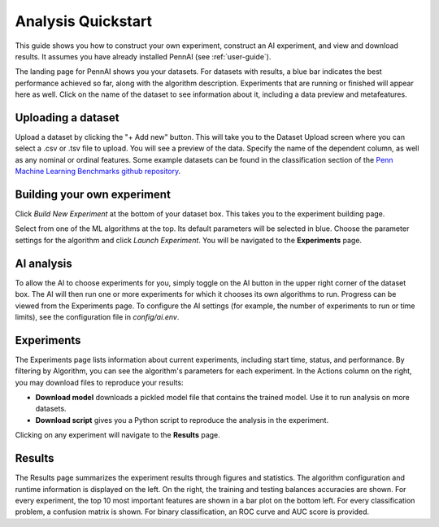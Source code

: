 Analysis Quickstart 
===================

This guide shows you how to construct your own experiment, construct an AI experiment, and view and download results.
It assumes you have already installed PennAI (see :ref:`user-guide`). 

.. image:: _static/landing_page.png
    :width: 400
    :alt: Dataset elements on the landing page. 
    :align: center

The landing page for PennAI shows you your datasets. 
For datasets with results, a blue bar indicates the best performance achieved so far, along with the algorithm description.
Experiments that are running or finished will appear here as well. 
Click on the name of the dataset to see information about it, including a data preview and metafeatures. 

===================
Uploading a dataset
===================

.. image:: _static/dataset_upload.png
    :width: 600
    :alt: Dataset Upload. 
    :align: center

Upload a dataset by clicking the "+ Add new" button.
This will take you to the Dataset Upload screen where you can select a .csv or .tsv file to upload. 
You will see a preview of the data. 
Specify the name of the dependent column, as well as any nominal or ordinal features.
Some example datasets can be found in the classification section of the `Penn Machine Learning Benchmarks github repository <https://github.com/EpistasisLab/penn-ml-benchmarks/tree/master/datasets/classification>`_. 


============================
Building your own experiment
============================

Click `Build New Experiment` at the bottom of your dataset box. 
This takes you to the experiment building page. 

.. image:: _static/build_experiment.png
    :width: 600
    :alt: Experiment building page. 
    :align: center

Select from one of the ML algorithms at the top. 
Its default parameters will be selected in blue.
Choose the parameter settings for the algorithm and click `Launch Experiment`.
You will be navigated to the **Experiments** page. 

===========
AI analysis
===========

To allow the AI to choose experiments for you, simply toggle on the AI button in the upper right corner of the dataset box.
The AI will then run one or more experiments for which it chooses its own algorithms to run.
Progress can be viewed from the Experiments page.
To configure the AI settings (for example, the number of experiments to run or time limits), see the configuration file in `config/ai.env`. 

.. image:: _static/ai_requested.png
    :width: 400
    :alt: Experiment building page. 
    :align: center

===========
Experiments 
===========

.. image:: _static/experiments.png
    :width: 600
    :alt: Experiment building page. 
    :align: center

The Experiments page lists information about current experiments, including start time, status, and performance. 
By filtering by Algorithm, you can see the algorithm's parameters for each experiment. 
In the Actions column on the right, you may download files to reproduce your results:

- **Download model** downloads a pickled model file that contains the trained model.
  Use it to run analysis on more datasets.
- **Download script** gives you a Python script to reproduce the analysis in the experiment.

Clicking on any experiment will navigate to the **Results** page. 


=======
Results
=======

.. image:: _static/results.png
    :width: 600
    :alt: The Results page. 
    :align: center

The Results page summarizes the experiment results through figures and statistics. 
The algorithm configuration and runtime information is displayed on the left.
On the right, the training and testing balances accuracies are shown.
For every experiment, the top 10 most important features are shown in a bar plot on the bottom left.
For every classification problem, a confusion matrix is shown. 
For binary classification, an ROC curve and AUC score is provided.

